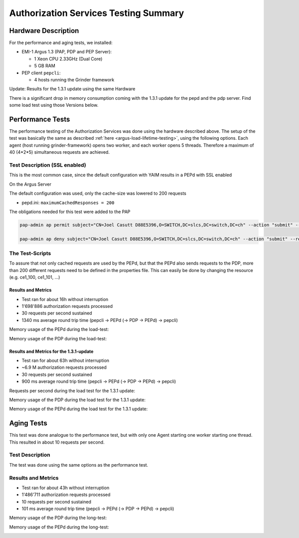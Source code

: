 .. _argus-testing-summary-130:

Authorization Services Testing Summary
======================================

Hardware Description
--------------------

For the performance and aging tests, we installed:

-  EMI-1 Argus 1.3 (PAP, PDP and PEP Server):

   -  1 Xeon CPU 2.33GHz (Dual Core)
   -  5 GB RAM

-  PEP client ``pepcli``:

   -  4 hosts running the Grinder framework

Update: Results for the 1.3.1 update using the same Hardware


There is a significant drop in memory consumption coming with the 1.3.1
update for the pepd and the pdp server. Find some load test using those
Versions below.

Performance Tests
-----------------

The performance testing of the Authorization Services was done using the
hardware described above. The setup of the test was basically the same
as described
:ref:`here <argus-load-lifetime-testing>`, using the
following options. Each agent (host running grinder-framework) opens two
worker, and each worker opens 5 threads. Therefore a maximum of 40
(4\*2\*5) simultaneous requests are achieved.

Test Description (SSL enabled)
~~~~~~~~~~~~~~~~~~~~~~~~~~~~~~

This is the most common case, since the default configuration with YAIM
results in a PEPd with SSL enabled

On the Argus Server


The default configuration was used, only the cache-size was lowered to
200 requests

-  pepd.ini:
   ``maximumCachedResponses = 200``

The obligations needed for this test were added to the PAP

.. code-block:: bash

   pap-admin ap permit subject="CN=Joel Casutt D88E5396,O=SWITCH,DC=slcs,DC=switch,DC=ch" --action "submit" --resource "ce1\_.\*"

   pap-admin ap deny subject="CN=Joel Casutt D88E5396,O=SWITCH,DC=slcs,DC=switch,DC=ch" --action "submit" --resource "ce2\_.\*"


The Test-Scripts
~~~~~~~~~~~~~~~~

To assure that not only cached requests are used by the PEPd, but that
the PEPd also sends requests to the PDP, more than 200 different
requests need to be defined in the properties file. This can easily be
done by changing the resource (e.g. ce1_100, ce1_101, ...)

Results and Metrics
^^^^^^^^^^^^^^^^^^^

-  Test ran for about 16h without interruption
-  1'698'886 authorization requests processed
-  30 requests per second sustained
-  1340 ms average round trip time (pepcli -> PEPd (-> PDP -> PEPd) ->
   pepcli)

Memory usage of the PEPd during the load-test:

.. image:: /images/PEP-memory-usage.png
   :width: 598px
   :height: 233px


Memory usage of the PDP during the load-test:

.. image:: /images/PDP-memory-usage.png
   :width: 596px
   :height: 234px


Results and Metrics for the 1.3.1-update
^^^^^^^^^^^^^^^^^^^^^^^^^^^^^^^^^^^^^^^^

-  Test ran for about 63h without interruption
-  ~6.9 M authorization requests processed
-  30 requests per second sustained
-  900 ms average round trip time (pepcli -> PEPd (-> PDP -> PEPd) ->
   pepcli)

Requests per second during the load test for the 1.3.1 update:

.. image:: /images/requests_per_second_1.3.1.png
   :width: 580px
   :height: 205px


Memory usage of the PDP during the load test for the 1.3.1 update:

.. image:: /images/pdp_memory_consumption_1.3.1.png
   :width: 596px
   :height: 232px

Memory usage of the PEPd during the load test for the 1.3.1 update:

.. image:: /images/pepd_memory_consumption_1.3.1.png
   :width: 596px
   :height: 234px


Aging Tests
-----------

This test was done analogue to the performance test, but with only one
Agent starting one worker starting one thread. This resulted in about 10
requests per second.

Test Description
~~~~~~~~~~~~~~~~

The test was done using the same options as the performance test.

Results and Metrics
~~~~~~~~~~~~~~~~~~~

-  Test ran for about 43h without interruption
-  1'486'711 authorization requests processed
-  10 requests per second sustained
-  101 ms average round trip time (pepcli -> PEPd (-> PDP -> PEPd) ->
   pepcli)

Memory usage of the PDP during the long-test:

.. image:: /images/PDP-memory-usage-long-test.png
   :width: 596px
   :height: 235px


Memory usage of the PEPd during the long-test:

.. image:: /images/PEP-memory-usage-long-test.png
   :width: 599px
   :height: 233px
